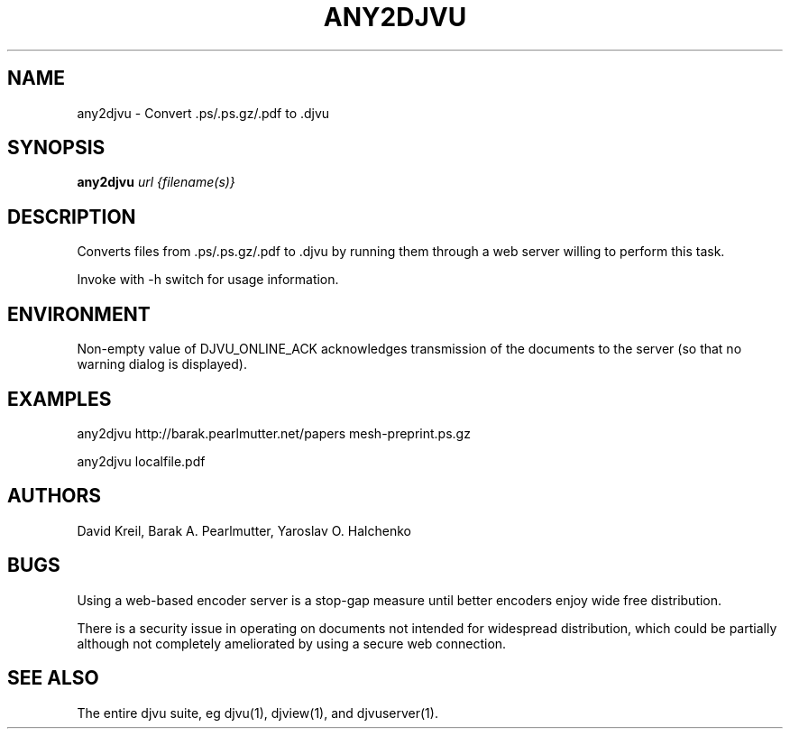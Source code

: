 .TH ANY2DJVU 1 "02/12/2003" "DjVuLibre-3.5" "DjVuLibre-3.5"
.SH NAME
any2djvu \- Convert .ps/.ps.gz/.pdf to .djvu

.SH SYNOPSIS
.B any2djvu
\fIurl {filename(s)}\fR
.SH DESCRIPTION
Converts files from .ps/.ps.gz/.pdf to .djvu by running them through
a web server willing to perform this task.
.PP
Invoke with \-h switch for usage information.
.SH ENVIRONMENT
Non-empty value of DJVU_ONLINE_ACK acknowledges transmission of the
documents to the server (so that no warning dialog is displayed).
.SH EXAMPLES
any2djvu http://barak.pearlmutter.net/papers mesh-preprint.ps.gz
.PP
any2djvu localfile.pdf
.SH AUTHORS
David Kreil, Barak A. Pearlmutter, Yaroslav O. Halchenko
.SH BUGS
Using a web-based encoder server is a stop-gap measure until better
encoders enjoy wide free distribution.
.PP
There is a security issue in operating on documents not intended for
widespread distribution, which could be partially although not
completely ameliorated by using a secure web connection.
.SH "SEE ALSO"
The entire djvu suite, eg djvu(1), djview(1), and djvuserver(1).
